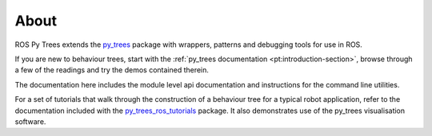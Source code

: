 About
=====

ROS Py Trees extends the `py_trees`_ package with wrappers, patterns
and debugging tools for use in ROS.

If you are new to behaviour trees, start with the
:ref:`py_trees documentation <pt:introduction-section>`, browse
through a few of the readings and try the demos contained therein.

The documentation here includes the module level api documentation and
instructions for the command line utilities. 

For a set of tutorials that walk through the construction of a behaviour tree
for a typical robot application, refer to the documentation included with the
`py_trees_ros_tutorials`_ package. It also demonstrates use of the
py_trees visualisation software.

.. _py_trees: https://github.com/splintered-reality/py_trees
.. _py_trees_ros_tutorials: https://github.com/splintered-reality/py_trees_ros_tutorials

